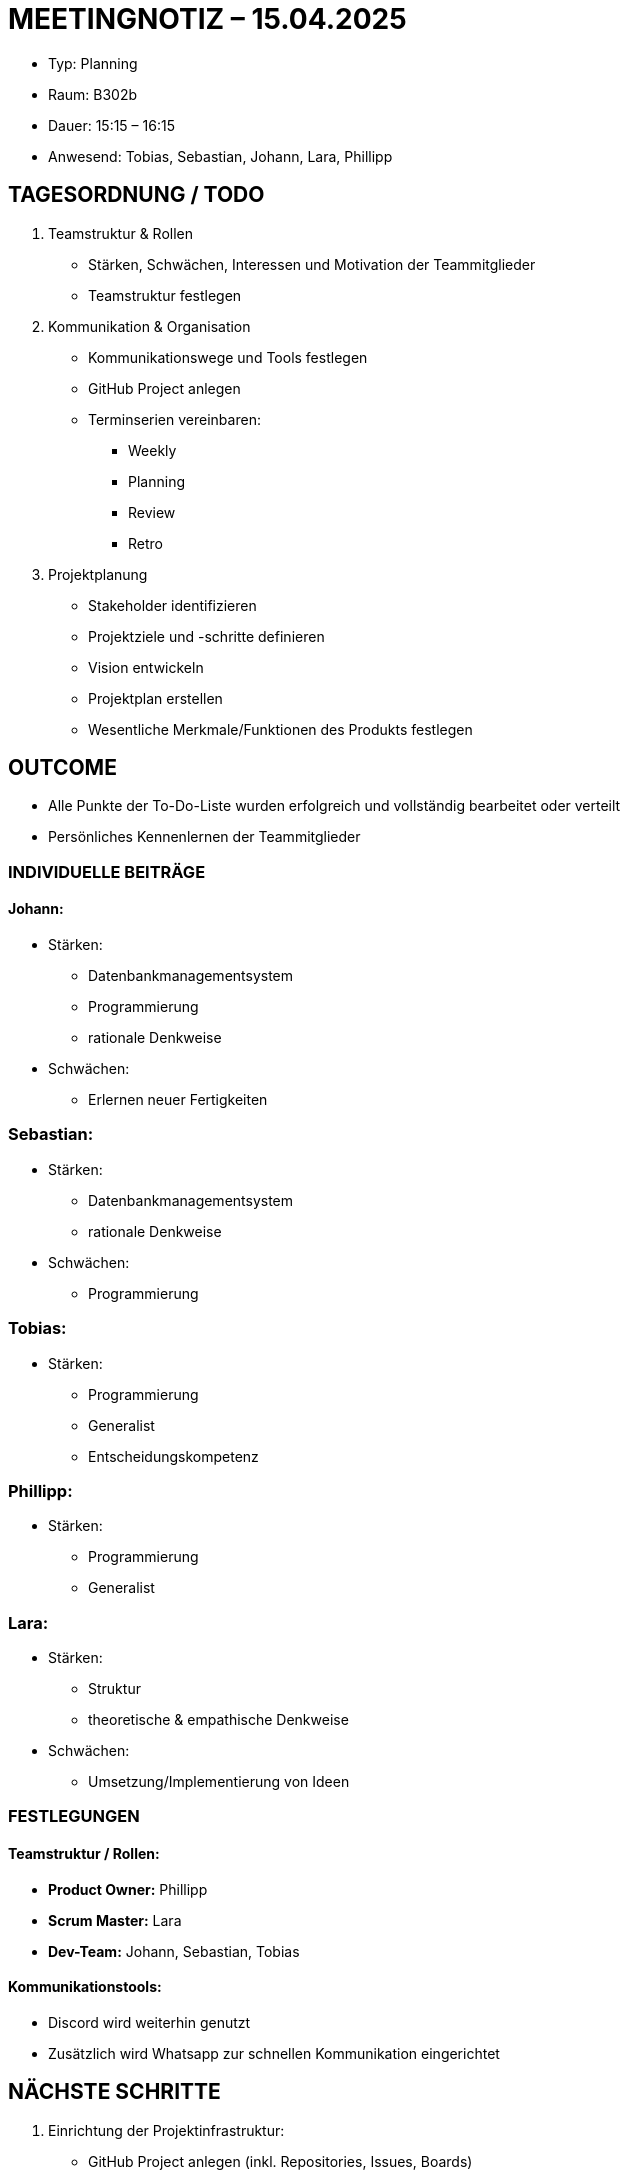 = MEETINGNOTIZ – 15.04.2025

--
* Typ: Planning 
* Raum: B302b  
* Dauer: 15:15 – 16:15  
* Anwesend: Tobias, Sebastian, Johann, Lara, Phillipp
--

== TAGESORDNUNG / TODO
--
1. Teamstruktur & Rollen
   * Stärken, Schwächen, Interessen und Motivation der Teammitglieder
   * Teamstruktur festlegen

2. Kommunikation & Organisation
   * Kommunikationswege und Tools festlegen
   * GitHub Project anlegen
   * Terminserien vereinbaren:
   ** Weekly
   ** Planning
   ** Review
   ** Retro

3. Projektplanung
   * Stakeholder identifizieren
   * Projektziele und -schritte definieren
   * Vision entwickeln
   * Projektplan erstellen
   * Wesentliche Merkmale/Funktionen des Produkts festlegen
--

== OUTCOME
--
* Alle Punkte der To-Do-Liste wurden erfolgreich und vollständig bearbeitet oder verteilt
* Persönliches Kennenlernen der Teammitglieder  
--

=== INDIVIDUELLE BEITRÄGE

==== Johann:
--
* Stärken: 
** Datenbankmanagementsystem
** Programmierung
** rationale Denkweise  
* Schwächen: 
** Erlernen neuer Fertigkeiten
--

=== Sebastian:
--
* Stärken: 
** Datenbankmanagementsystem
** rationale Denkweise  
* Schwächen: 
** Programmierung
--

=== Tobias:
--
* Stärken: 
** Programmierung
** Generalist
** Entscheidungskompetenz  
--

=== Phillipp:
--
* Stärken: 
** Programmierung
** Generalist
--

=== Lara:
--
* Stärken: 
** Struktur
** theoretische & empathische Denkweise 
* Schwächen: 
** Umsetzung/Implementierung von Ideen
--

=== FESTLEGUNGEN

==== Teamstruktur / Rollen:
--
   * *Product Owner:* Phillipp  
   * *Scrum Master:* Lara  
   * *Dev-Team:* Johann, Sebastian, Tobias
--

==== Kommunikationstools:
   - Discord wird weiterhin genutzt
   - Zusätzlich wird Whatsapp zur schnellen Kommunikation eingerichtet


== NÄCHSTE SCHRITTE
1. Einrichtung der Projektinfrastruktur:
   - GitHub Project anlegen (inkl. Repositories, Issues, Boards)

2. Projektvorbereitung:
   - Stakeholder identifizieren und dokumentieren
   - Vision-Statement ausformulieren
   - Projektziele und grobe Projektschritte festhalten
   - Erste Skizze des Projektplans (Meilensteine, Zeitrahmen) erstellen

3. Inhaltliche Planung:
   - Diskussion und Sammlung der Kernfunktionen des Produkts
   - Erste User Stories und Use Cases formulieren
   - Priorisierung der Features
   - Product Owner bereitet initiales Product Backlog vor
   - Scrum Master erstellt Übersicht zu Scrum-Abläufen für das Team
   - Dev-Team startet mit technischer Recherche / Vorbereitungen
   - Tobias versucht Coach zu erreichen


